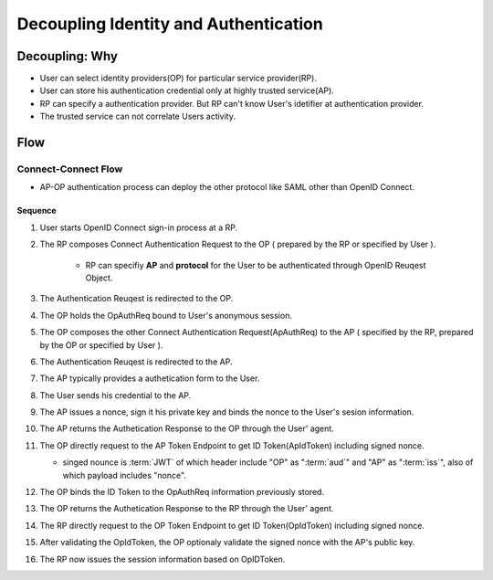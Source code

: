 ==============================================
Decoupling Identity and Authentication
==============================================


Decoupling: Why
=================

- User can select identity providers(OP) for particular service provider(RP).
- User can store his authentication credential only at highly trusted service(AP).
- RP can specify a authentication provider. But RP can't know User's idetifier at authentication provider.
- The trusted service can not correlate Users activity. 


Flow
=======

Connect-Connect Flow
----------------------------


.. seqdiag:: signed_nonce/flow.diag

- AP-OP authentication process can deploy the other protocol like SAML other than OpenID Connect.

Sequence
^^^^^^^^^

1. User starts OpenID Connect sign-in process at a RP.
2. The RP composes Connect Authentication Request to the OP
   ( prepared by the RP or specified by User ).

    - RP can specifiy **AP** and  **protocol** for the User to be authenticated 
      through OpenID Reuqest Object.
 
3. The Authentication Reuqest is redirected to the OP. 
4. The OP holds the OpAuthReq bound to User's anonymous session.
5. The OP composes the other Connect Authentication Request(ApAuthReq) to the AP 
   ( specified by the RP,  prepared by the OP or specified by User ). 
6. The Authentication Reuqest is redirected to the AP. 
7. The AP typically provides a authetication form to the User.
8. The User sends his credential to the AP.
9. The AP issues a nonce, sign it his private key and binds the nonce to the User's sesion information.
10. The AP returns the Authetication Response to the OP through the User' agent.
11. The OP directly request to the AP Token Endpoint to get ID Token(ApIdToken) including signed nonce.

    - singed nounce is :term:`JWT` of which header include "OP" as ":term:`aud`" and "AP" as ":term:`iss`", 
      also of which payload includes "nonce".

12. The OP binds the  ID Token to the OpAuthReq information previously stored.
13. The OP returns the Authetication Response to the RP through the User' agent.
14. The RP directly request to the OP Token Endpoint to get ID Token(OpIdToken) including signed nonce.
15. After validating the OpIdToken, the OP optionaly validate the signed nonce with the AP's public key.
16. The RP now issues the session information based on OpIDToken.

